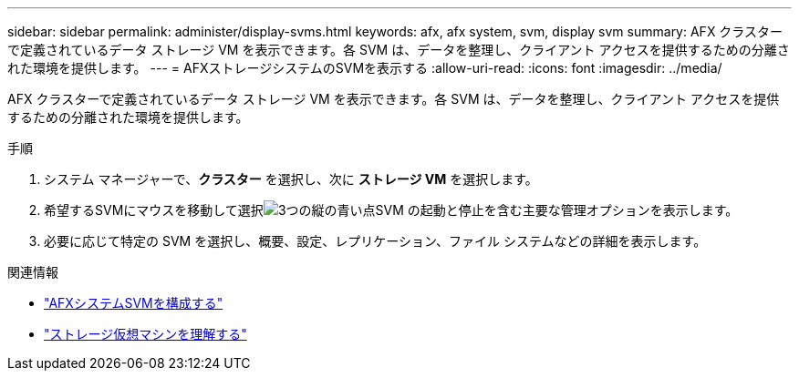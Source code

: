 ---
sidebar: sidebar 
permalink: administer/display-svms.html 
keywords: afx, afx system, svm, display svm 
summary: AFX クラスターで定義されているデータ ストレージ VM を表示できます。各 SVM は、データを整理し、クライアント アクセスを提供するための分離された環境を提供します。 
---
= AFXストレージシステムのSVMを表示する
:allow-uri-read: 
:icons: font
:imagesdir: ../media/


[role="lead"]
AFX クラスターで定義されているデータ ストレージ VM を表示できます。各 SVM は、データを整理し、クライアント アクセスを提供するための分離された環境を提供します。

.手順
. システム マネージャーで、*クラスター* を選択し、次に *ストレージ VM* を選択します。
. 希望するSVMにマウスを移動して選択image:icon_kabob.gif["3つの縦の青い点"]SVM の起動と停止を含む主要な管理オプションを表示します。
. 必要に応じて特定の SVM を選択し、概要、設定、レプリケーション、ファイル システムなどの詳細を表示します。


.関連情報
* link:../administer/configure-svm.html["AFXシステムSVMを構成する"]
* link:../get-started/prepare-cluster-admin.html["ストレージ仮想マシンを理解する"]

